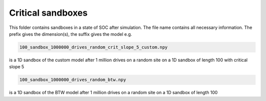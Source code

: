 Critical sandboxes
==================

This folder contains sandboxes in a state of SOC after simulation. The file name contains all necessary information.
The prefix gives the dimension(s), the suffix gives the model e.g.

.. code-block:: bash

   100_sandbox_1000000_drives_random_crit_slope_5_custom.npy

is a 1D sandbox of the custom model after 1 million drives on a random site on a 1D sandbox of length 100 with critical slope 5

.. code-block:: bash

   100_sandbox_1000000_drives_random_btw.npy

is a 1D sandbox of the BTW model after 1 million drives on a random site on a 1D sandbox of length 100
